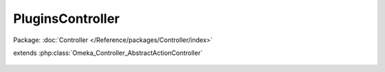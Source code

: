 -----------------
PluginsController
-----------------

Package: :doc:`Controller </Reference/packages/Controller/index>`

.. php:class:: PluginsController

extends :php:class:`Omeka_Controller_AbstractActionController`

    .. php:method:: init()

    .. php:method:: configAction()

        Load the configuration form for a specific plugin.
        That configuration form will be POSTed back to this URL and processed by
        the plugin.

        :returns: void

    .. php:method:: installAction()

    .. php:method:: activateAction()

        Action to activate a plugin

        :returns: void

    .. php:method:: deactivateAction()

        Action to deactivate a plugin

        :returns: void

    .. php:method:: upgradeAction()

    .. php:method:: browseAction()

        Action to browse plugins

        :returns: void

    .. php:method:: uninstallAction()

        Action to uninstall a plugin

        :returns: void

    .. php:method:: deleteAction()

    .. php:method:: addAction()

    .. php:method:: _getPluginByName($create = false)

        Retrieve the Plugin record based on the name passed via the request.

        :type $create: boolean
        :param $create: Whether or not the plugin object should be created if it has not already been loaded.
